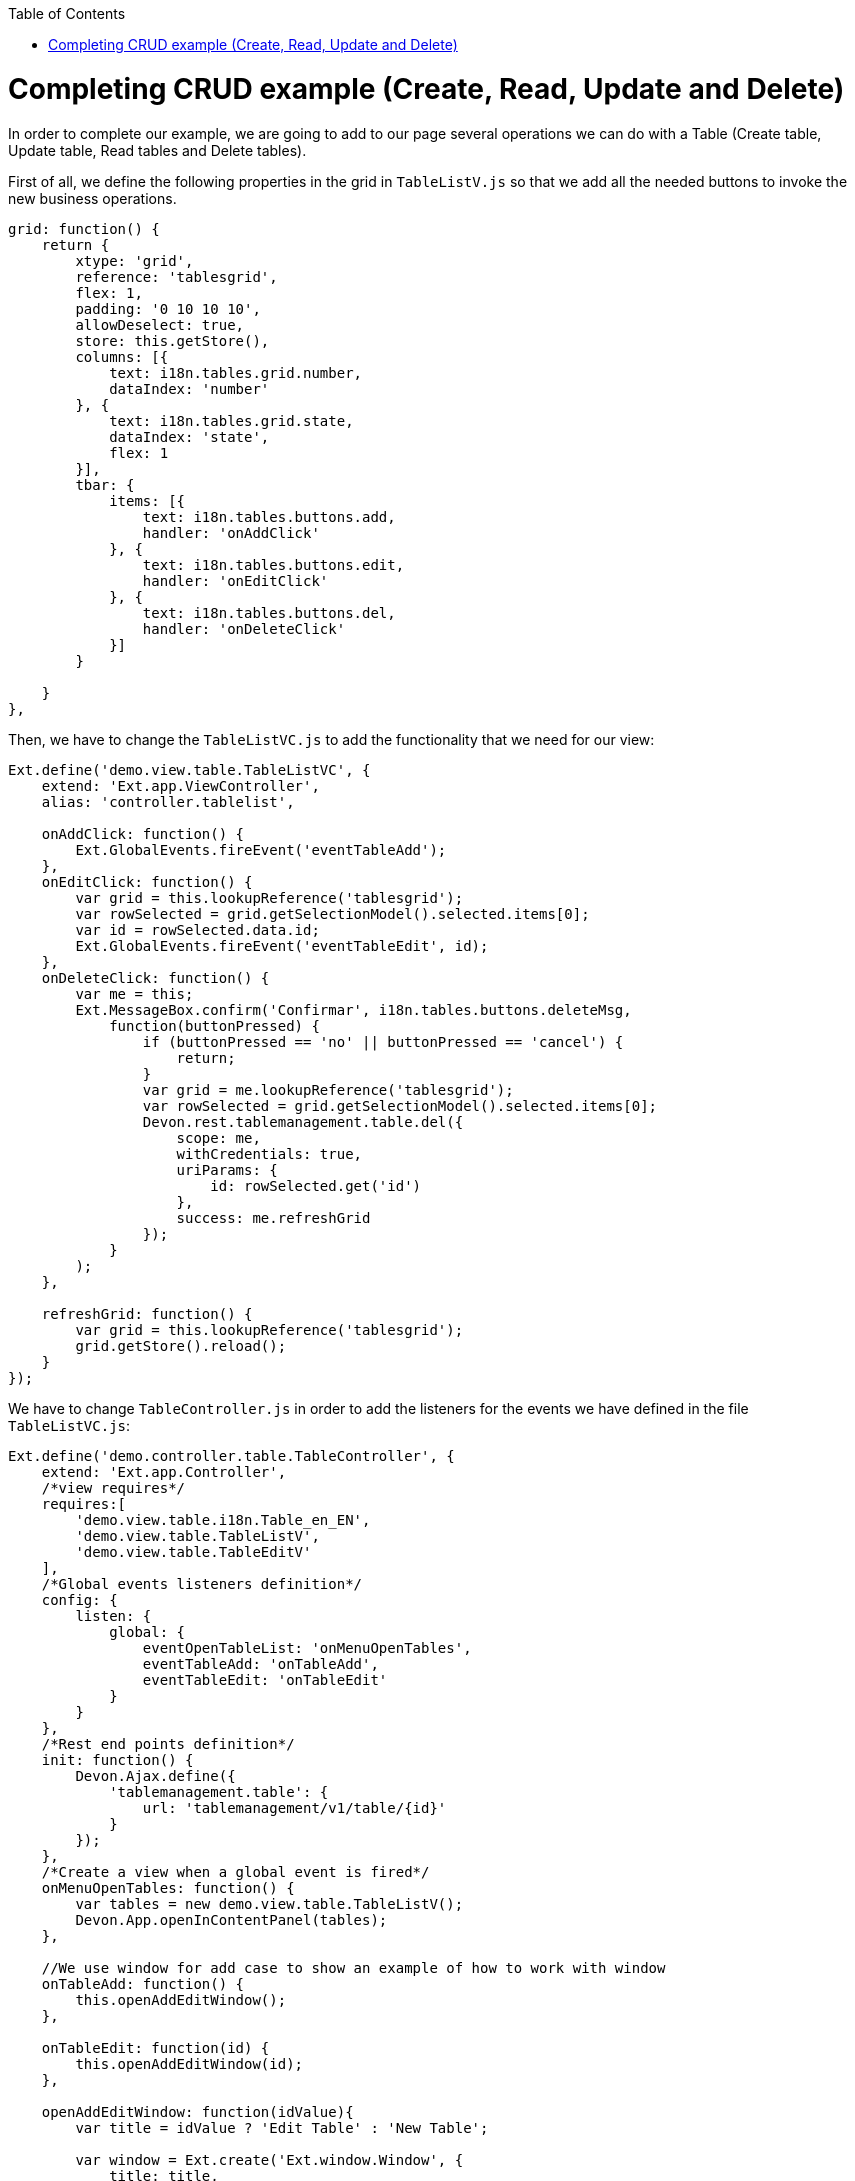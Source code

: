 :toc: macro
toc::[]

# Completing CRUD example (Create, Read, Update and Delete)

In order to complete our example, we are going to add to our page several operations we can do with a Table (Create table, Update table, Read tables and Delete tables).

First of all, we define the following properties in the grid in `TableListV.js` so that we add all the needed buttons to invoke the new business operations.

[source,javascript]
----
grid: function() {
    return {
        xtype: 'grid',
        reference: 'tablesgrid',
        flex: 1,
        padding: '0 10 10 10',
        allowDeselect: true,
        store: this.getStore(),
        columns: [{
            text: i18n.tables.grid.number,
            dataIndex: 'number'
        }, {
            text: i18n.tables.grid.state,
            dataIndex: 'state',
            flex: 1
        }],
        tbar: {
            items: [{
                text: i18n.tables.buttons.add,
                handler: 'onAddClick'
            }, {
                text: i18n.tables.buttons.edit,
                handler: 'onEditClick'
            }, {
                text: i18n.tables.buttons.del,
                handler: 'onDeleteClick'
            }]
        }

    }
},
----

Then, we have to change the `TableListVC.js` to add the functionality that we need for our view:

[source,javascript]
----
Ext.define('demo.view.table.TableListVC', {
    extend: 'Ext.app.ViewController',
    alias: 'controller.tablelist',

    onAddClick: function() {
        Ext.GlobalEvents.fireEvent('eventTableAdd');
    },
    onEditClick: function() {
        var grid = this.lookupReference('tablesgrid');
        var rowSelected = grid.getSelectionModel().selected.items[0];
        var id = rowSelected.data.id;
        Ext.GlobalEvents.fireEvent('eventTableEdit', id);
    },
    onDeleteClick: function() {
        var me = this;
        Ext.MessageBox.confirm('Confirmar', i18n.tables.buttons.deleteMsg,
            function(buttonPressed) {
                if (buttonPressed == 'no' || buttonPressed == 'cancel') {
                    return;
                }
                var grid = me.lookupReference('tablesgrid');
                var rowSelected = grid.getSelectionModel().selected.items[0];
                Devon.rest.tablemanagement.table.del({
                    scope: me,
                    withCredentials: true,
                    uriParams: {
                        id: rowSelected.get('id')
                    },
                    success: me.refreshGrid
                });
            }
        );
    },

    refreshGrid: function() {
        var grid = this.lookupReference('tablesgrid');
        grid.getStore().reload();
    }
});
----

We have to change `TableController.js` in order to add the listeners for the events we have defined in the file `TableListVC.js`:

[source,javascript]
----
Ext.define('demo.controller.table.TableController', {
    extend: 'Ext.app.Controller',
    /*view requires*/
    requires:[
        'demo.view.table.i18n.Table_en_EN',
        'demo.view.table.TableListV',
        'demo.view.table.TableEditV'
    ],
    /*Global events listeners definition*/
    config: {
        listen: {
            global: {
                eventOpenTableList: 'onMenuOpenTables',
                eventTableAdd: 'onTableAdd',
                eventTableEdit: 'onTableEdit'
            }
        }
    },
    /*Rest end points definition*/
    init: function() {
        Devon.Ajax.define({
            'tablemanagement.table': {
                url: 'tablemanagement/v1/table/{id}'
            }
        });
    },
    /*Create a view when a global event is fired*/
    onMenuOpenTables: function() {
        var tables = new demo.view.table.TableListV();
        Devon.App.openInContentPanel(tables);
    },
    
    //We use window for add case to show an example of how to work with window
    onTableAdd: function() {
        this.openAddEditWindow();
    },

    onTableEdit: function(id) {
        this.openAddEditWindow(id);
    },
    
    openAddEditWindow: function(idValue){
        var title = idValue ? 'Edit Table' : 'New Table';
        
        var window = Ext.create('Ext.window.Window', {
            title: title,
            width: 400,
            layout: 'fit',
            closable:false,
            draggable:true,
            resizable:false,
            modal:true,
            items: [{
                xtype:'tableedit',
                params: {'id' : idValue}
            }],
            listeners: {
                scope: this,
                eventDone: 'closeWindow'
            }
        }).show();
    },

    closeWindow: function(window){
        window.close();
    }
});
----

Alter defining the Controller, we have to create the window for the addition and edition of the tables.   Create the page `TableEditV.js` in `app/view/table`:

[source,javascript]
----
Ext.define("demo.view.table.TableEditV", {
    extend: "Ext.panel.Panel",
    alias: 'widget.tableedit',
    requires: [
        'Ext.grid.Panel',
        'demo.view.table.TableEditVC'
    ],
    controller: "table-edit-controller",
    initComponent: function() {
        Ext.apply(this, {
        items : [
            this.formpanel()
        ]
        });
        this.callParent(arguments);
    },
    
    formpanel : function(){
        return {
            xtype:'form',
            reference:'panel',
            defaults:{ margin : 5 },
            items : [{
                xtype:'hiddenfield',
                reference:'id',
                name: 'id'
            },{
                xtype:'numberfield',
                reference:'number',
                fieldLabel:i18n.tableEdit.number,
                tabIndex:1,
                minValue:1,
                name: 'number'
            },{
                xtype:'combo',
                reference:'state',
                fieldLabel:i18n.tableEdit.state,
                tabIndex:2,
                queryMode: 'local',
                displayField: 'code',
                valueField: 'code',
                name: 'state',
                store: this.getStore()
            },{
                xtype:'hiddenfield',
                reference:'modificationCounter',
                name: 'modificationCounter'
            }],
            bbar: [
                '->', {
                    text: i18n.tableEdit.submit,
                    handler: 'onTableEditSubmit'
                }, {
                    text: i18n.tableEdit.cancel,
                    handler: 'onTableEditCancel'
                }
            ]
        }
    },
    
    getStore: function(){
        return Ext.create('Ext.data.Store', {
                    fields: ['code'],
                    data:[
                        {'code':'FREE'},
                        {'code':'OCCUPIED'},
                        {'code':'RESERVED'}
                    ]
               });
    }
});
----

As we have created a view, we will need to create the ViewController related to the view.

This View Controller is defining the actions to perform when the submit or cancel button is pressed. Also, it is responsible for getting the data for a table if it is an edit operation.

Create the file `TableEditVC.js` in the path `app/view/table/`:

[source,javascript]
----
Ext.define('demo.view.table.TableEditVC', {
    extend: 'Ext.app.ViewController',
    alias: 'controller.table-edit-controller',
    control: {
        '#': {
            afterrender: 'onAfterRender'
        }
    },
    onTableEditSubmit: function() {
        var form = this.lookupReference('panel');
        var params = form.getValues();
        Devon.rest.tablemanagement.table.post({
            scope: this,
            jsonData : params,
            success: function(){
                //Fire close event
                var parent =  this.getView().up();
                
                //If window we fire event
                if(parent.xtype=='window'){
                    parent.fireEvent('eventDone', parent);
                }
                //If tabpanel, we close the tab
                else{
                    this.getView().close();
                }
            }
        });
    },
    onTableEditCancel: function() {
        this.tableEditClose();
    },
    onAfterRender: function(view) {
        var parentParams = view.params || {};
        if(parentParams.id){
            var form = this.lookupReference('panel');
            
            Devon.rest.tablemanagement.table.get({
                scope: this,
                uriParams: {
                    id: parentParams.id
                },
                success: function(result, options){
                    var formId = this.lookupReference('id');
                    formId.setValue(result.id);
                    var formNumber = this.lookupReference('number');
                    formNumber.setValue(result.number);
                    var formState = this.lookupReference('state');
                    formState.setValue(result.state);
                    var formModificationCounter = this.lookupReference('modificationCounter');
                    formModificationCounter.setValue(result.modificationCounter);
                }
            });
        }
    },

    tableEditClose: function() {
        var parent =  this.getView().up();
            //If window we fire event
        if(parent.xtype=='window'){
            parent.fireEvent('eventDone', parent);
        }
    }
});
----

After this, we have to complete our bundle of messages for completing the CRUD.  So, we edit `demo.view.table.i18n.Table_en_EN`:

[source,javascript]
----
Ext.define('demo.view.table.i18n.Table_en_EN',{
    extend:'Devon.I18nBundle',
    singleton:true,
    i18n:{
        tables: {
            title: 'Tables',
            html:'List of tables for the restaurant demo',
            grid: {
                number: 'NUMBER',
                state: 'STATE'
            },
            buttons: {
                add: 'Add',
                edit: 'Edit',
                del: 'Delete',
                deleteMsg: 'Are you sure you want to delete this Table?'                }
        },
        tableEdit:{
            number:'Number',
            state:'State',
            submit:'Submit',
            cancel:'Cancel'
        }
    }
});
----

Finally, we should edit our `TableM.js` to add a new field `modificationCounter`.   This is because the business operation needs this field to find out if it is a new value or an updated one.   This field gives us information about how many times a record has been modified:

[source,javascript]
----
Ext.define('demo.model.table.TableM', {
    extend: 'Ext.data.Model',
    fields: [
        { name: 'id', type: 'int' },
        { name: 'number', type: 'int', allowNull: true },
        { name: 'state', type: 'auto' },
        { name: 'modificationCounter', type: 'int', allowNull: true}
    ]
});
----

Navigate to our application in the browser and check the result of the changes

Now, we can see that we have three new buttons above our grid:

image::images/client-gui-sencha/gridCRUD.PNG[Grid CRUD,width="450", link="https://github.com/devonfw/devon-guide/wiki/images/client-gui-sencha/gridCRUD.PNG"]

If we click the `Add` button, the application will open a new window:

image::images/client-gui-sencha/addCRUD.PNG[Add CRUD,width="450", link="https://github.com/devonfw/devon-guide/wiki/images/client-gui-sencha/addCRUD.PNG"]

If we select a record from the grid and we click the `Edit` button:

image::images/client-gui-sencha/editCRUD.PNG[Edit CRUD,width="450", link="https://github.com/devonfw/devon-guide/wiki/images/client-gui-sencha/editCRUD.PNG"]

If we select a record from the grid and we click the `Delete` button:

image::images/client-gui-sencha/deleteCRUD.PNG[Delete CRUD,width="450", link="https://github.com/devonfw/devon-guide/wiki/images/client-gui-sencha/deleteCRUD.PNG"]

If we try to delete a record from the grid we will obtain the following error:

image::images/client-gui-sencha/deleteCRUDerror.PNG[Delete CRUD error,width="450", link="https://github.com/devonfw/devon-guide/wiki/images/client-gui-sencha/deleteCRUDerror.PNG"]

This is because the user `waiter` does not have enough permission to do this functionality.

Instead of using this user, we can use the user `chief` for this purpose:

image::images/client-gui-sencha/chiefLogin.PNG[Chief Login,width="450", link="https://github.com/devonfw/devon-guide/wiki/images/client-gui-sencha/chiefLogin.PNG"]

Use the `chief` user and try to delete a record from the tables grid

Later we will see how to disable some buttons depending on the user that is connected in that moment.   With this we will be providing security to the application.

